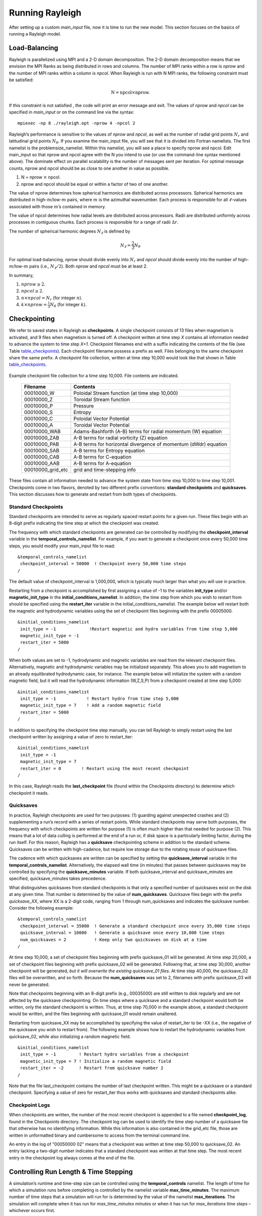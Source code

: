 .. raw:: latex

   \clearpage

.. _run_rayleigh:

Running Rayleigh
================

After setting up a custom `main_input` file, now it is time to run the new model.
This section focuses on the basics of running a Rayleigh model.

.. _load_balance:

Load-Balancing
---------------------------------

Rayleigh is parallelized using MPI and a 2-D domain decomposition. The
2-D domain decomposition means that we envision the MPI Ranks as being
distributed in rows and columns. The number of MPI ranks within a row is
*nprow* and the number of MPI ranks within a column is *npcol*. When
Rayleigh is run with N MPI ranks, the following constraint must be
satisfied:

.. math:: \mathrm{N} = \mathrm{npcol} \times \mathrm{nprow}   .

If this constraint is not satisfied , the code will print an error
message and exit. The values of *nprow* and *npcol* can be specified in
*main_input* or on the command line via the syntax:

::

   mpiexec -np 8 ./rayleigh.opt -nprow 4 -npcol 2


Rayleigh’s performance is sensitive to the values of *nprow* and
*npcol*, as well as the number of radial grid points :math:`N_r` and
latitudinal grid points :math:`N_\theta`. If you examine the main_input
file, you will see that it is divided into Fortran namelists. The first
namelist is the problemsize_namelist. Within this namelist, you will see
a place to specify nprow and npcol. Edit main_input so that nprow and
npcol agree with the N you intend to use (or use the command-line syntax
mentioned above). The dominate effect on parallel scalability is the
number of messages sent per iteration. For optimal message counts, nprow
and npcol should be as close to one another in value as possible.

#. N = nprow :math:`\times` npcol.

#. nprow and npcol should be equal or within a factor of two of one
   another.

The value of nprow determines how spherical harmonics are distributed
across processors. Spherical harmonics are distributed in
high-\ :math:`m`/low-:math:`m` pairs, where :math:`m` is the azimuthal
wavenumber. Each process is responsible for all :math:`\ell`-values
associated with those :math:`m`\ ’s contained in memory.

The value of npcol determines how radial levels are distributed across
processors. Radii are distributed uniformly across processes in
contiguous chunks. Each process is responsible for a range of radii
:math:`\Delta r`.

The number of spherical harmonic degrees :math:`N_\ell` is defined by

.. math:: N_\ell = \frac{2}{3}N_\theta

For optimal load-balancing, *nprow* should divide evenly into
:math:`N_r` and *npcol* should divide evenly into the number of
high-\ :math:`m`/low-:math:`m` pairs (i.e., :math:`N_\ell/2`). Both
*nprow* and *npcol* must be at least 2.

In summary,

#. :math:`nprow \ge 2`.

#. :math:`npcol \ge 2`.

#. :math:`n \times npcol = N_r` (for integer :math:`n`).

#. :math:`k \times nprow = \frac{1}{3}N_\theta` (for integer :math:`k`).


.. _checkpointing:

Checkpointing
-------------

We refer to saved states in Rayleigh as **checkpoints**. A single
checkpoint consists of 13 files when magnetism is activated, and 9 files
when magnetism is turned off. A checkpoint written at time step *X*
contains all information needed to advance the system to time step
*X+1*. Checkpoint filenames end with a suffix indicating the contents of
the file (see Table table_checkpoints_). Each
checkpoint filename possess a prefix as well. Files belonging to the
same checkpoint share the same prefix. A checkpoint file collection,
written at time step 10,000 would look like that shown in Table
table_checkpoints_.

  .. _table_checkpoints:

.. centered:: **Table. Checkpoints.**

Example checkpoint file collection for a
time step 10,000. File contents are indicated.

   +-----------------------------------+-----------------------------------+
   | Filename                          | Contents                          |
   +===================================+===================================+
   | 00010000_W                        | Poloidal Stream function (at time |
   |                                   | step 10,000)                      |
   +-----------------------------------+-----------------------------------+
   | 00010000_Z                        | Toroidal Stream function          |
   +-----------------------------------+-----------------------------------+
   | 00010000_P                        | Pressure                          |
   +-----------------------------------+-----------------------------------+
   | 00010000_S                        | Entropy                           |
   +-----------------------------------+-----------------------------------+
   | 00010000_C                        | Poloidal Vector Potential         |
   +-----------------------------------+-----------------------------------+
   | 00010000_A                        | Toroidal Vector Potential         |
   +-----------------------------------+-----------------------------------+
   | 00010000_WAB                      | Adams-Bashforth (A-B) terms for   |
   |                                   | radial momentum (W) equation      |
   +-----------------------------------+-----------------------------------+
   | 00010000_ZAB                      | A-B terms for radial vorticity    |
   |                                   | (Z) equation                      |
   +-----------------------------------+-----------------------------------+
   | 00010000_PAB                      | A-B terms for horizontal          |
   |                                   | divergence of momentum (dWdr)     |
   |                                   | equation                          |
   +-----------------------------------+-----------------------------------+
   | 00010000_SAB                      | A-B terms for Entropy equation    |
   +-----------------------------------+-----------------------------------+
   | 00010000_CAB                      | A-B terms for C-equation          |
   +-----------------------------------+-----------------------------------+
   | 00010000_AAB                      | A-B terms for A-equation          |
   +-----------------------------------+-----------------------------------+
   | 00010000_grid_etc                 | grid and time-stepping info       |
   +-----------------------------------+-----------------------------------+

These files contain all information needed to advance the system state
from time step 10,000 to time step 10,001. Checkpoints come in two
flavors, denoted by two different prefix conventions: **standard
checkpoints** and **quicksaves**. This section discusses how to generate
and restart from both types of checkpoints.

Standard Checkpoints
~~~~~~~~~~~~~~~~~~~

Standard checkpoints are intended to serve as regularly spaced restart
points for a given run. These files begin with an 8-digit prefix
indicating the time step at which the checkpoint was created.

The frequency with which standard checkpoints are generated can be
controlled by modifying the **checkpoint_interval** variable in the
**temporal_controls_namelist**. For example, if you want to generate a
checkpoint once every 50,000 time steps, you would modify your
main_input file to read:

::

   &temporal_controls_namelist
    checkpoint_interval = 50000  ! Checkpoint every 50,000 time steps
   /

The default value of checkpoint_interval is 1,000,000, which is
typically much larger than what you will use in practice.

Restarting from a checkpoint is accomplished by first assigning a value
of -1 to the variables **init_type** and/or **magnetic_init_type** in
the **initial_conditions_namelist**. In addition, the time step from
which you wish to restart from should be specified using the
**restart_iter** variable in the initial_conditions_namelist. The
example below will restart both the magnetic and hydrodynamic variables
using the set of checkpoint files beginning with the prefix 00005000.

::

   &initial_conditions_namelist
    init_type = -1             !Restart magnetic and hydro variables from time step 5,000
    magnetic_init_type = -1
    restart_iter = 5000
   /

When both values are set to -1, hydrodynamic and magnetic variables are
read from the relevant checkpoint files. Alternatively, magnetic and
hydrodynamic variables may be initialized separately. This allows you to
add magnetism to an already equilibrated hydrodynamic case, for
instance. The example below will initialize the system with a random
magnetic field, but it will read the hydrodynamic information (W,Z,S,P)
from a checkpoint created at time step 5,000:

::

   &initial_conditions_namelist
    init_type = -1            ! Restart hydro from time step 5,000
    magnetic_init_type = 7    ! Add a random magnetic field
    restart_iter = 5000
   /

In addition to specifying the checkpoint time step manually, you can
tell Rayleigh to simply restart using the last checkpoint written by
assigning a value of zero to restart_iter:

::

   &initial_conditions_namelist
    init_type = -1
    magnetic_init_type = 7
    restart_iter = 0        ! Restart using the most recent checkpoint
   /

In this case, Rayleigh reads the **last_checkpoint** file (found within
the Checkpoints directory) to determine which checkpoint it reads.

.. _quicksaves:

Quicksaves
~~~~~~~~~~

In practice, Rayleigh checkpoints are used for two purposes: (1)
guarding against unexpected crashes and (2) supplementing a run’s record
with a series of restart points. While standard checkpoints may serve
both purposes, the frequency with which checkpoints are written for
purpose (1) is often much higher than that needed for purpose (2). This
means that a lot of data culling is performed at the end of a run or, if
disk space is a particularly limiting factor, during the run itself. For
this reason, Rayleigh has a **quicksave** checkpointing scheme in
addition to the standard scheme. Quicksaves can be written with
high-cadence, but require low storage due to the rotating reuse of
quicksave files.

The cadence with which quicksaves are written can be specified by
setting the **quicksave_interval** variable in the
**temporal_controls_namelist**. Alternatively, the elapsed wall time (in
minutes) that passes between quicksaves may be controlled by specifying
the **quicksave_minutes** variable. If both quicksave_interval and
quicksave_minutes are specified, quicksave_minutes takes precedence.

What distinguishes quicksaves from standard checkpoints is that only a
specified number of quicksaves exist on the disk at any given time. That
number is determined by the value of **num_quicksaves**. Quicksave files
begin with the prefix *quicksave_XX*, where XX is a 2-digit code,
ranging from 1 through num_quicksaves and indicates the quicksave
number. Consider the following example:

::

   &temporal_controls_namelist
    checkpoint_interval = 35000  ! Generate a standard checkpoint once every 35,000 time steps
    quicksave_interval = 10000   ! Generate a quicksave once every 10,000 time steps
    num_quicksaves = 2           ! Keep only two quicksaves on disk at a time
   /

At time step 10,000, a set of checkpoint files beginning with prefix
quicksave_01 will be generated. At time step 20,000, a set of checkpoint
files beginning with prefix quicksave_02 will be generated. Following
that, at time step 30,000, another checkpoint will be generated, *but it
will overwrite the existing quicksave_01 files*. At time step 40,000,
the quicksave_02 files will be overwritten, and so forth. Because the
**num_quicksaves** was set to 2, filenames with prefix quicksave_03 will
never be generated.

Note that checkpoints beginning with an 8-digit prefix (e.g., 00035000)
are still written to disk regularly and are not affected by the
quicksave checkpointing. On time steps where a quicksave and a standard
checkpoint would both be written, only the standard checkpoint is
written. Thus, at time step 70,000 in the example above, a standard
checkpoint would be written, and the files beginning with quicksave_01
would remain unaltered.

Restarting from quicksave_XX may be accomplished by specifying the value
of restart_iter to be -XX (i.e., the negative of the quicksave you wish
to restart from). The following example shows how to restart the
hydrodynamic variables from quicksave_02, while also initializing a
random magnetic field.

::

   &initial_conditions_namelist
    init_type = -1         ! Restart hydro variables from a checkpoint
    magnetic_init_type = 7 ! Initialize a random magnetic field
    restart_iter = -2      ! Restart from quicksave number 2
   /

Note that the file last_checkpoint contains the number of last
checkpoint written. This might be a quicksave or a standard checkpoint.
Specifying a value of zero for restart_iter thus works with quicksaves
and standard checkpoints alike.

Checkpoint Logs
~~~~~~~~~~~~~~~

When checkpoints are written, the number of the most recent checkpoint
is appended to a file named **checkpoint_log**, found in the Checkpoints
directory. The checkpoint log can be used to identify the time step
number of a quicksave file that otherwise has no identifying
information. While this information is also contained in the grid_etc
file, those are written in unformatted binary and cumbersome to access
from the terminal command line.

An entry in the log of "00050000 02" means that a checkpoint was written
at time step 50,000 to quicksave_02. An entry lacking a two-digit number
indicates that a standard checkpoint was written at that time step. The
most recent entry in the checkpoint log always comes at the end of the
file.

.. _control_time:

Controlling Run Length & Time Stepping
--------------------------------------

A simulation’s runtime and time-step size can be controlled using the
**temporal_controls** namelist. The length of time for which a
simulation runs before completing is controlled by the namelist variable
**max_time_minutes**. The maximum number of time steps that a simulation
will run for is determined by the value of the namelist
**max_iterations**. The simulation will complete when it has run for
*max_time_minutes minutes* or when it has run for *max_iterations time
steps* – whichever occurs first.

An orderly shutdown of Rayleigh can be manually triggered by creating a file
with the name set in **terminate_file** (i.e., running the command *touch
terminate* in the default setting). If the file is found, Rayleigh will stop
after the next time step and write a checkpoint file. The existence of
**terminate_file** is checked every **terminate_check_interval** iterations.
The check can be switched off completely by setting
**terminate_check_interval** to -1. Both of these options are set in the
**io_controls_namelist**. With the appropriate job script this feature can be
used to easily restart the code with new settings without losing the current
allocation in the queuing system. A **terminate_file** left over from
a previous run is automatically deleted when the code starts.

Time-step size in Rayleigh is controlled by the Courant-Friedrichs-Lewy
condition (CFL; as determined by the fluid velocity and Alfvén speed). A
safety factor of **cflmax** is applied to the maximum time step
determined by the CFL. Time-stepping is adaptive. An additional variable
**cflmin** is used to determine if the time step should be increased.

The user may also specify the maximum allowed time-step size through the
namelist variable **max_time_step**. The minimum allowable time-step
size is controlled through the variable **min_time_step**. If the CFL
condition is less than this value, the simulation will exit.

Let :math:`\Delta t` be the current time-step size, and let
:math:`t_\mathrm{CFL}` be the maximum time-step size as determined by
the CFL limit. The following logic is employed by Rayleigh when
calculating the time-step size:

-  IF { :math:`\Delta_t\ge \mathrm{cflmax}\times t_\mathrm{CFL}` } THEN
   { :math:`\Delta_t` is set to
   :math:`\mathrm{cflmax}\times t_\mathrm{CFL}` }.

-  IF { :math:`\Delta_t\le \mathrm{cflmin}\times t_\mathrm{CFL}` } THEN
   { :math:`\Delta_t` is set to
   :math:`\mathrm{cflmax}\times t_\mathrm{CFL}` }.

-  IF{ :math:`t_\mathrm {CFL}\ge \mathrm{max\_time\_step}` } THEN {
   :math:`\Delta_t` is set to max_time_step }

-  IF{ :math:`t_\mathrm {CFL}\le \mathrm{min\_time\_step}` } THEN {
   Rayleigh Exits }

The default values for these variables are:

::

   &temporal_controls_namelist
   max_iterations = 1000000
   max_time_minutes = 1d8
   cflmax = 0.6d0
   cflmin = 0.4d0
   max_time_step = 1.0d0
   min_time_step = 1.0d-13
   /

.. _log_file:

The Log File
------------

Section needs to be written.

.. _io_control:

I/O Control
-----------

Some aspects of Rayleigh's I/O can be controlled through variables found in the io_controls namelist.


I/O Format Controls
~~~~~~~~~~~~~~~~~~~


By default, integer output is reported with 8 digits and padded with leading zeros.  This includes integer iteration
numbers reported to stdout at each timestep and integer-number filenames created through diagnostics and checkpointing
output.  If desired, the number of digits may be controlled through the **integer_output_digits** variable.   When
reading in a Checkpoint created with a different number of digits, set the **integer_input_digits** variable to an appropriate
value.  

At several points in the code, floating-point output is sent to stdout.  This output is formatted using scienific notation, with
three digits to the right of the decimal place.     The number of digits after the decimal can be controlled through the
**decimal_places** variable.

As an example, the following combination of inputs
::
   &temporal_controls_namelist
   checkpoint_interval=10
   /
   &io_controls_namelist
   integer_output_digits=5
   integer_input_digits=3
   decimal_places=5
   /
   &initial_conditions_namelist
   init_type=-1
   restart_iter=10
   /

would restart from checkpoint files with the prefix formatted as:

::

   Checkpoints/010_grid_etc.

It would generate status line, shell_slice output, and checkpoints formatted as:

::

   Iteration:  00033   DeltaT:  1.00000E-04   Iter/sec:  2.68500E+00
   Shell_Slices/00020
   Checkpoints/00020_grid_etc.

**Developer's Note:**  The format codes generated through the values of these three variables are declared (with
descriptive comments) in Controls.F90.   For integer variables that may take on a negative value, additional format codes with one extra
digit (for the negative sign) are also provided.


I/O Redirection
~~~~~~~~~~~~~~~

Rayleigh writes all text output (e.g., error messages, iteration
counter, etc.) to stdout by default. Different computing centers handle
stdout in different ways, but typically one of two path is taken. On
some machines, a log file is created immediately and updated
continuously as the simulation runs. On other machines, stdout is
buffered on-node and written to disk only when the run has terminated.

There are situations where it can be advantageous to have a regularly
updated log file whose update frequency may be controlled. This feature
exists in Rayleigh and may be accessed by assigning values to
**stdout_flush_interval** and **stdout_file** in the io controls
namelist.

::

   &io_controls_namelist
   stdout_flush_interval = 1000
   stdout_file = 'routput'
   /

Set stdout_file to the name of a file that will contain Rayleigh’s text
output. In the example above, a file named *routput* will be appear in
the simulation directory and will be updated periodically throughout the
run. The variable stdout_flush_interval determines how many lines of
text are buffered before they are flushed to routput. Rayleigh prints
time-step information during each time step, and so setting this
variable to a relatively large number (e.g., 100+) prevents excessive
disk access from occurring throughout the run. In the example above, a
text buffer flush will occur once 1000 lines of text have been
accumulated.

Changes in the time-step size and self-termination of the run will also
force a text-buffer flush. Unexpected crashes and sudden termination by
the system job scheduler do not force a buffer flush. Note that the
default value of stdout_file is **‘nofile’**. If this value is
specified, output will directed to normal stdout.

To save on disk space for logs of very long runs, the number of status outputs
can be reduced by specifying **statusline_interval** in the
**io_controls_namelist**. This causes only every n-th status line to be
written.


.. _run_termination:

Run Termination
---------------

Section needs to be written.
